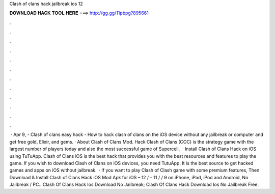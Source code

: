 Clash of clans hack jailbreak ios 12

𝐃𝐎𝐖𝐍𝐋𝐎𝐀𝐃 𝐇𝐀𝐂𝐊 𝐓𝐎𝐎𝐋 𝐇𝐄𝐑𝐄 ===> http://gg.gg/11pbpg?895661

.

.

.

.

.

.

.

.

.

.

.

.

 · Apr 9, - Clash of clans easy hack - How to hack clash of clans on the iOS device without any jailbreak or computer and get free gold, Elixir, and gems. · About Clash of Clans Mod. Hack Clash of Clans (COC) is the strategy game with the largest number of players today and also the most successful game of Supercell.  · Install Clash of Clans Hack on iOS using TuTuApp. Clash of Clans iOS is the best hack that provides you with the best resources and features to play the game. If you wish to download Clash of Clans on iOS devices, you need TutuApp. It is the best source to get hacked games and apps on iOS without jailbreak.  · If you want to play Clash of Clash game with some premium features, Then Download & Install Clash of Clans Hack iOS Mod Apk for iOS – 12 / – 11 / / 9 on iPhone, iPad, iPod and Android, No Jailbreak / PC.. Clash Of Clans Hack Ios Download No Jailbreak; Clash Of Clans Hack Download Ios No Jailbreak Free.